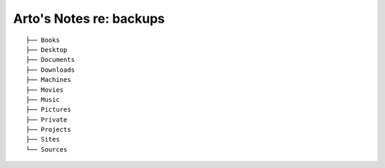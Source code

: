 ************************
Arto's Notes re: backups
************************

::

   ├── Books
   ├── Desktop
   ├── Documents
   ├── Downloads
   ├── Machines
   ├── Movies
   ├── Music
   ├── Pictures
   ├── Private
   ├── Projects
   ├── Sites
   └── Sources
